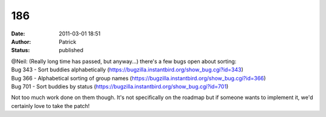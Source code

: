 186
###
:date: 2011-03-01 18:51
:author: Patrick
:status: published

| @Neil: (Really long time has passed, but anyway...) there's a few bugs open about sorting:
| Bug 343 - Sort buddies alphabetically (https://bugzilla.instantbird.org/show_bug.cgi?id=343)
| Bug 366 - Alphabetical sorting of group names (https://bugzilla.instantbird.org/show_bug.cgi?id=366)
| Bug 701 - Sort buddies by status (https://bugzilla.instantbird.org/show_bug.cgi?id=701)

Not too much work done on them though. It's not specifically on the roadmap but if someone wants to implement it, we'd certainly love to take the patch!
